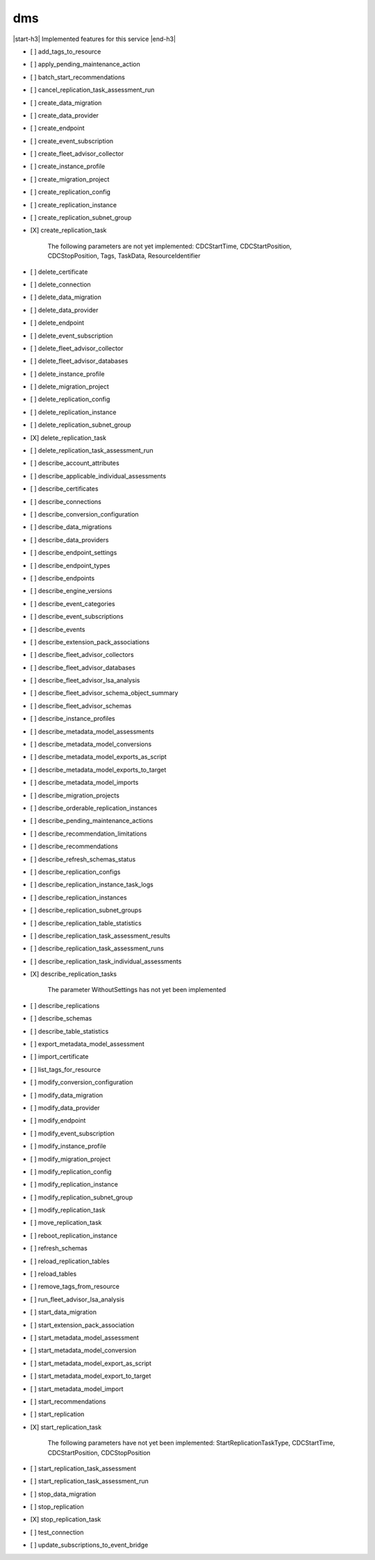 .. _implementedservice_dms:

.. |start-h3| raw:: html

    <h3>

.. |end-h3| raw:: html

    </h3>

===
dms
===

|start-h3| Implemented features for this service |end-h3|

- [ ] add_tags_to_resource
- [ ] apply_pending_maintenance_action
- [ ] batch_start_recommendations
- [ ] cancel_replication_task_assessment_run
- [ ] create_data_migration
- [ ] create_data_provider
- [ ] create_endpoint
- [ ] create_event_subscription
- [ ] create_fleet_advisor_collector
- [ ] create_instance_profile
- [ ] create_migration_project
- [ ] create_replication_config
- [ ] create_replication_instance
- [ ] create_replication_subnet_group
- [X] create_replication_task
  
        The following parameters are not yet implemented:
        CDCStartTime, CDCStartPosition, CDCStopPosition, Tags, TaskData, ResourceIdentifier
        

- [ ] delete_certificate
- [ ] delete_connection
- [ ] delete_data_migration
- [ ] delete_data_provider
- [ ] delete_endpoint
- [ ] delete_event_subscription
- [ ] delete_fleet_advisor_collector
- [ ] delete_fleet_advisor_databases
- [ ] delete_instance_profile
- [ ] delete_migration_project
- [ ] delete_replication_config
- [ ] delete_replication_instance
- [ ] delete_replication_subnet_group
- [X] delete_replication_task
- [ ] delete_replication_task_assessment_run
- [ ] describe_account_attributes
- [ ] describe_applicable_individual_assessments
- [ ] describe_certificates
- [ ] describe_connections
- [ ] describe_conversion_configuration
- [ ] describe_data_migrations
- [ ] describe_data_providers
- [ ] describe_endpoint_settings
- [ ] describe_endpoint_types
- [ ] describe_endpoints
- [ ] describe_engine_versions
- [ ] describe_event_categories
- [ ] describe_event_subscriptions
- [ ] describe_events
- [ ] describe_extension_pack_associations
- [ ] describe_fleet_advisor_collectors
- [ ] describe_fleet_advisor_databases
- [ ] describe_fleet_advisor_lsa_analysis
- [ ] describe_fleet_advisor_schema_object_summary
- [ ] describe_fleet_advisor_schemas
- [ ] describe_instance_profiles
- [ ] describe_metadata_model_assessments
- [ ] describe_metadata_model_conversions
- [ ] describe_metadata_model_exports_as_script
- [ ] describe_metadata_model_exports_to_target
- [ ] describe_metadata_model_imports
- [ ] describe_migration_projects
- [ ] describe_orderable_replication_instances
- [ ] describe_pending_maintenance_actions
- [ ] describe_recommendation_limitations
- [ ] describe_recommendations
- [ ] describe_refresh_schemas_status
- [ ] describe_replication_configs
- [ ] describe_replication_instance_task_logs
- [ ] describe_replication_instances
- [ ] describe_replication_subnet_groups
- [ ] describe_replication_table_statistics
- [ ] describe_replication_task_assessment_results
- [ ] describe_replication_task_assessment_runs
- [ ] describe_replication_task_individual_assessments
- [X] describe_replication_tasks
  
        The parameter WithoutSettings has not yet been implemented
        

- [ ] describe_replications
- [ ] describe_schemas
- [ ] describe_table_statistics
- [ ] export_metadata_model_assessment
- [ ] import_certificate
- [ ] list_tags_for_resource
- [ ] modify_conversion_configuration
- [ ] modify_data_migration
- [ ] modify_data_provider
- [ ] modify_endpoint
- [ ] modify_event_subscription
- [ ] modify_instance_profile
- [ ] modify_migration_project
- [ ] modify_replication_config
- [ ] modify_replication_instance
- [ ] modify_replication_subnet_group
- [ ] modify_replication_task
- [ ] move_replication_task
- [ ] reboot_replication_instance
- [ ] refresh_schemas
- [ ] reload_replication_tables
- [ ] reload_tables
- [ ] remove_tags_from_resource
- [ ] run_fleet_advisor_lsa_analysis
- [ ] start_data_migration
- [ ] start_extension_pack_association
- [ ] start_metadata_model_assessment
- [ ] start_metadata_model_conversion
- [ ] start_metadata_model_export_as_script
- [ ] start_metadata_model_export_to_target
- [ ] start_metadata_model_import
- [ ] start_recommendations
- [ ] start_replication
- [X] start_replication_task
  
        The following parameters have not yet been implemented:
        StartReplicationTaskType, CDCStartTime, CDCStartPosition, CDCStopPosition
        

- [ ] start_replication_task_assessment
- [ ] start_replication_task_assessment_run
- [ ] stop_data_migration
- [ ] stop_replication
- [X] stop_replication_task
- [ ] test_connection
- [ ] update_subscriptions_to_event_bridge


